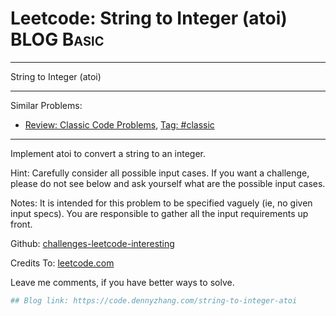 * Leetcode: String to Integer (atoi)                                              :BLOG:Basic:
#+STARTUP: showeverything
#+OPTIONS: toc:nil \n:t ^:nil creator:nil d:nil
:PROPERTIES:
:type:     misc
:END:
---------------------------------------------------------------------
String to Integer (atoi)
---------------------------------------------------------------------
Similar Problems:
- [[https://code.dennyzhang.com/review-classic][Review: Classic Code Problems]], [[https://code.dennyzhang.com/tag/classic][Tag: #classic]]
---------------------------------------------------------------------
Implement atoi to convert a string to an integer.

Hint: Carefully consider all possible input cases. If you want a challenge, please do not see below and ask yourself what are the possible input cases.

Notes: It is intended for this problem to be specified vaguely (ie, no given input specs). You are responsible to gather all the input requirements up front.

Github: [[url-external:https://github.com/DennyZhang/challenges-leetcode-interesting/tree/master/string-to-integer-atoi][challenges-leetcode-interesting]]

Credits To: [[url-external:https://leetcode.com/problems/string-to-integer-atoi/description/][leetcode.com]]

Leave me comments, if you have better ways to solve.

#+BEGIN_SRC python
## Blog link: https://code.dennyzhang.com/string-to-integer-atoi

#+END_SRC
